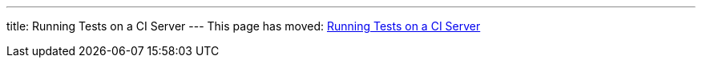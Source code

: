 ---
title: Running Tests on a CI Server
---
This page has moved: <<../end-to-end/ci-server#,Running Tests on a CI Server>>

